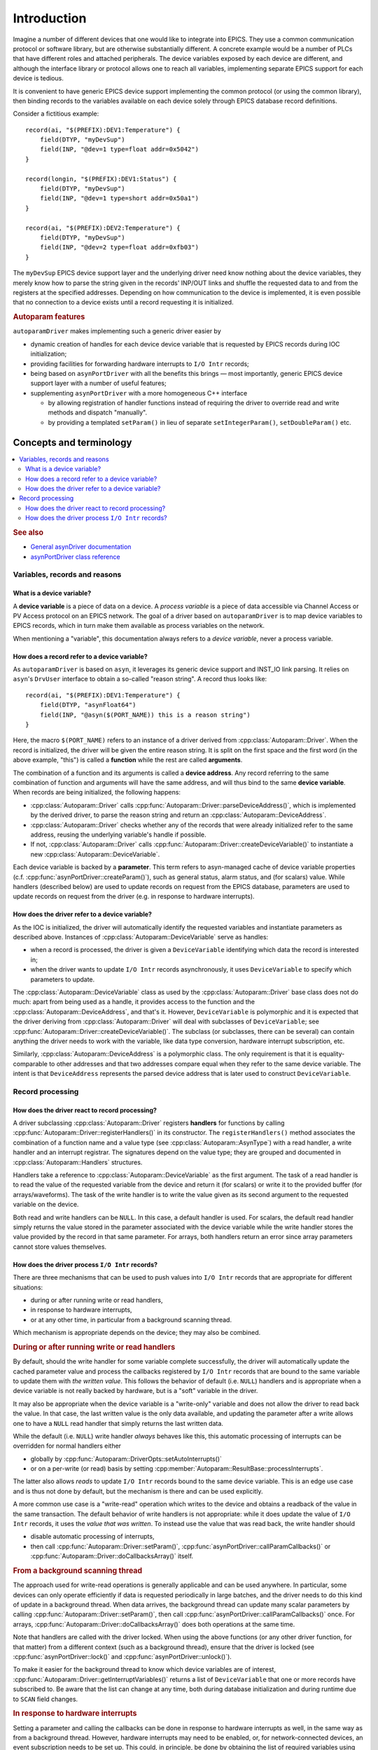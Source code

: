 .. SPDX-FileCopyrightText: 2022 Cosylab d.d. https://www.cosylab.com
..
.. SPDX-License-Identifier: MIT

Introduction
============

Imagine a number of different devices that one would like to integrate into
EPICS. They use a common communication protocol or software library, but are
otherwise substantially different. A concrete example would be a number of PLCs
that have different roles and attached peripherals. The device variables exposed
by each device are different, and although the interface library or protocol
allows one to reach all variables, implementing separate EPICS support for each
device is tedious.

It is convenient to have generic EPICS device support implementing the common
protocol (or using the common library), then binding records to the variables
available on each device solely through EPICS database record definitions.

Consider a fictitious example::

  record(ai, "$(PREFIX):DEV1:Temperature") {
      field(DTYP, "myDevSup")
      field(INP, "@dev=1 type=float addr=0x5042")
  }

  record(longin, "$(PREFIX):DEV1:Status") {
      field(DTYP, "myDevSup")
      field(INP, "@dev=1 type=short addr=0x50a1")
  }

  record(ai, "$(PREFIX):DEV2:Temperature") {
      field(DTYP, "myDevSup")
      field(INP, "@dev=2 type=float addr=0xfb03")
  }

The ``myDevSup`` EPICS device support layer and the underlying driver need know
nothing about the device variables, they merely know how to parse the string
given in the records' INP/OUT links and shuffle the requested data to and from
the registers at the specified addresses. Depending on how communication to the
device is implemented, it is even possible that no connection to a device exists
until a record requesting it is initialized.


.. _autoparam-features:

.. rubric:: Autoparam features

``autoparamDriver`` makes implementing such a generic driver easier by

* dynamic creation of handles for each device device variable that is requested
  by EPICS records during IOC initialization;
* providing facilities for forwarding hardware interrupts to ``I/O Intr`` records;
* being based on ``asynPortDriver`` with all the benefits this brings — most
  importantly, generic EPICS device support layer with a number of useful
  features;
* supplementing ``asynPortDriver`` with a more homogeneous C++ interface

  * by allowing registration of handler functions instead of requiring the
    driver to override read and write methods and dispatch "manually".
  * by providing a templated ``setParam()`` in lieu of separate
    ``setIntegerParam()``, ``setDoubleParam()`` etc.


Concepts and terminology
------------------------

.. contents::
   :local:

.. rubric:: See also

* `General asynDriver documentation`_
* `asynPortDriver class reference`_

.. _General asynDriver documentation: https://epics.anl.gov/modules/soft/asyn/R4-38/asynDriver.html#genericEpicsSupport
.. _asynPortDriver class reference: https://epics.anl.gov/modules/soft/asyn/R4-38/asynDoxygenHTML/classasyn_port_driver.html


Variables, records and reasons
^^^^^^^^^^^^^^^^^^^^^^^^^^^^^^

What is a device variable?
```````````````````````````

A **device variable** is a piece of data on a device. A *process variable* is a
piece of data accessible via Channel Access or PV Access protocol on an EPICS
network. The goal of a driver based on ``autoparamDriver`` is to map device
variables to EPICS records, which in turn make them available as process
variables on the network.

When mentioning a "variable", this documentation always refers to a *device
variable*, never a process variable.

How does a record refer to a device variable?
`````````````````````````````````````````````

As ``autoparamDriver`` is based on ``asyn``, it leverages its generic device
support and INST_IO link parsing. It relies on ``asyn``'s ``DrvUser`` interface
to obtain a so-called "reason string". A record thus looks like::

  record(ai, "$(PREFIX):DEV1:Temperature") {
      field(DTYP, "asynFloat64")
      field(INP, "@asyn($(PORT_NAME)) this is a reason string")
  }

Here, the macro ``$(PORT_NAME)`` refers to an instance of a driver derived from
:cpp:class:`Autoparam::Driver`. When the record is initialized, the driver will
be given the entire reason string. It is split on the first space and the first
word (in the above example, "this") is called a **function** while the rest are
called **arguments**.

The combination of a function and its arguments is called a **device address**.
Any record referring to the same combination of function and arguments will have
the same address, and will thus bind to the same **device variable**. When
records are being initialized, the following happens:

* :cpp:class:`Autoparam::Driver` calls
  :cpp:func:`Autoparam::Driver::parseDeviceAddress()`, which is implemented
  by the derived driver, to parse the reason string and return an
  :cpp:class:`Autoparam::DeviceAddress`.
* :cpp:class:`Autoparam::Driver` checks whether any of the records that were
  already initialized refer to the same address, reusing the underlying
  variable's handle if possible.
* If not, :cpp:class:`Autoparam::Driver` calls
  :cpp:func:`Autoparam::Driver::createDeviceVariable()` to instantiate a new
  :cpp:class:`Autoparam::DeviceVariable`.

Each device variable is backed by a **parameter**. This term refers to
asyn-managed cache of device variable properties (c.f.
:cpp:func:`asynPortDriver::createParam()`), such as general status, alarm
status, and (for scalars) value. While handlers (described below) are used to
update records on request from the EPICS database, parameters are used to update
records on request from the driver (e.g. in response to hardware interrupts).

How does the driver refer to a device variable?
```````````````````````````````````````````````

As the IOC is initialized, the driver will automatically identify the requested
variables and instantiate parameters as described above. Instances of
:cpp:class:`Autoparam::DeviceVariable` serve as handles:

* when a record is processed, the driver is given a ``DeviceVariable``
  identifying which data the record is interested in;
* when the driver wants to update ``I/O Intr`` records asynchronously, it uses
  ``DeviceVariable`` to specify which parameters to update.

The :cpp:class:`Autoparam::DeviceVariable` class as used by the
:cpp:class:`Autoparam::Driver` base class does not do much: apart from being
used as a handle, it provides access to the function and the
:cpp:class:`Autoparam::DeviceAddress`, and that's it. However,
``DeviceVariable`` is polymorphic and it is expected that the driver deriving
from :cpp:class:`Autoparam::Driver` will deal with subclasses of
``DeviceVariable``; see :cpp:func:`Autoparam::Driver::createDeviceVariable()`.
The subclass (or subclasses, there can be several) can contain anything the
driver needs to work with the variable, like data type conversion, hardware
interrupt subscription, etc.

Similarly, :cpp:class:`Autoparam::DeviceAddress` is a polymorphic class. The
only requirement is that it is equality-comparable to other addresses and that
two addresses compare equal when they refer to the same device variable. The
intent is that ``DeviceAddress`` represents the parsed device address that is
later used to construct ``DeviceVariable``.

Record processing
^^^^^^^^^^^^^^^^^

How does the driver react to record processing?
```````````````````````````````````````````````

A driver subclassing :cpp:class:`Autoparam::Driver` registers **handlers** for
functions by calling :cpp:func:`Autoparam::Driver::registerHandlers()` in its
constructor. The ``registerHandlers()`` method associates the combination of a
function name and a value type (see :cpp:class:`Autoparam::AsynType`) with a
read handler, a write handler and an interrupt registrar. The signatures depend
on the value type; they are grouped and documented in
:cpp:class:`Autoparam::Handlers` structures.

Handlers take a reference to :cpp:class:`Autoparam::DeviceVariable` as the first
argument. The task of a read handler is to read the value of the requested
variable from the device and return it (for scalars) or write it to the provided
buffer (for arrays/waveforms). The task of the write handler is to write the
value given as its second argument to the requested variable on the device.

Both read and write handlers can be ``NULL``. In this case, a default handler is
used. For scalars, the default read handler simply returns the value stored in
the parameter associated with the device variable while the write handler stores
the value provided by the record in that same parameter. For arrays, both
handlers return an error since array parameters cannot store values themselves.

How does the driver process ``I/O Intr`` records?
`````````````````````````````````````````````````

There are three mechanisms that can be used to push values into ``I/O Intr``
records that are appropriate for different situations:

* during or after running write or read handlers,
* in response to hardware interrupts,
* or at any other time, in particular from a background scanning thread.

Which mechanism is appropriate depends on the device; they may also be combined.


.. rubric:: During or after running write or read handlers

By default, should the write handler for some variable complete successfully,
the driver will automatically update the cached parameter value and process the
callbacks registered by ``I/O Intr`` records that are bound to the same variable
to update them with *the written value*. This follows the behavior of default
(i.e. ``NULL``) handlers and is appropriate when a device variable is not really
backed by hardware, but is a "soft" variable in the driver.

It may also be appropriate when the device variable is a "write-only" variable
and does not allow the driver to read back the value. In that case, the last
written value is the only data available, and updating the parameter after a
write allows one to have a ``NULL`` read handler that simply returns the last
written data.

While the default (i.e. ``NULL``) write handler *always* behaves like this, this
automatic processing of interrupts can be overridden for normal handlers either

* globally by :cpp:func:`Autoparam::DriverOpts::setAutoInterrupts()`
* or on a per-write (or read) basis by setting
  :cpp:member:`Autoparam::ResultBase::processInterrupts`.

The latter also allows *reads* to update ``I/O Intr`` records bound to the same
device variable. This is an edge use case and is thus not done by default, but
the mechanism is there and can be used explicitly.

A more common use case is a "write-read" operation which writes to the device
and obtains a readback of the value in the same transaction. The default
behavior of write handlers is not appropriate: while it does update the value of
``I/O Intr`` records, it uses the *value that was written*. To instead use the
value that was read back, the write handler should

* disable automatic processing of interrupts,
* then call :cpp:func:`Autoparam::Driver::setParam()`,
  :cpp:func:`asynPortDriver::callParamCallbacks()` or
  :cpp:func:`Autoparam::Driver::doCallbacksArray()` itself.


.. rubric:: From a background scanning thread

The approach used for write-read operations is generally applicable and can be
used anywhere. In particular, some devices can only operate efficiently if data
is requested periodically in large batches, and the driver needs to do this kind
of update in a background thread. When data arrives, the background thread can
update many scalar parameters by calling
:cpp:func:`Autoparam::Driver::setParam()`, then call
:cpp:func:`asynPortDriver::callParamCallbacks()` once. For arrays,
:cpp:func:`Autoparam::Driver::doCallbacksArray()` does both operations at the
same time.

Note that handlers are called with the driver locked. When using the above
functions (or any other driver function, for that matter) from a different
context (such as a background thread), ensure that the driver is locked (see
:cpp:func:`asynPortDriver::lock()` and :cpp:func:`asynPortDriver::unlock()`).

To make it easier for the background thread to know which device variables are
of interest, :cpp:func:`Autoparam::Driver::getInterruptVariables()` returns a
list of ``DeviceVariable`` that one or more records have subscribed to. Be aware
that the list can change at any time, both during database initialization and
during runtime due to ``SCAN`` field changes.


.. rubric:: In response to hardware interrupts

Setting a parameter and calling the callbacks can be done in response to
hardware interrupts as well, in the same way as from a background thread.
However, hardware interrupts may need to be enabled, or, for network-connected
devices, an event subscription needs to be set up. This could, in principle, be
done by obtaining the list of required variables using the
:cpp:func:`Autoparam::Driver::getInterruptVariables()` method. However, as this
list can change at any time, something would need to check the list periodically
and enable or disable the appropriate interrupts.

A more appropriate approach is to register a function that is called whenever a
record's ``SCAN`` field changes to or from ``I/O Intr``. Such an
:cpp:type:`Autoparam::InterruptRegistrar` can be registered together with read
and write handlers.
